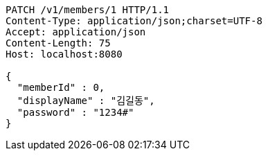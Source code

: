 [source,http,options="nowrap"]
----
PATCH /v1/members/1 HTTP/1.1
Content-Type: application/json;charset=UTF-8
Accept: application/json
Content-Length: 75
Host: localhost:8080

{
  "memberId" : 0,
  "displayName" : "김길동",
  "password" : "1234#"
}
----